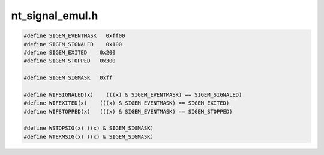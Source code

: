 .. _`sec:nt_signal_emul.h`:

nt_signal_emul.h
################

.. code:: cpp

  #define SIGEM_EVENTMASK   0xff00
  #define SIGEM_SIGNALED    0x100
  #define SIGEM_EXITED    0x200
  #define SIGEM_STOPPED   0x300

  #define SIGEM_SIGMASK   0xff

  #define WIFSIGNALED(x)    (((x) & SIGEM_EVENTMASK) == SIGEM_SIGNALED)
  #define WIFEXITED(x)    (((x) & SIGEM_EVENTMASK) == SIGEM_EXITED)
  #define WIFSTOPPED(x)   (((x) & SIGEM_EVENTMASK) == SIGEM_STOPPED)

  #define WSTOPSIG(x) ((x) & SIGEM_SIGMASK)
  #define WTERMSIG(x) ((x) & SIGEM_SIGMASK)
